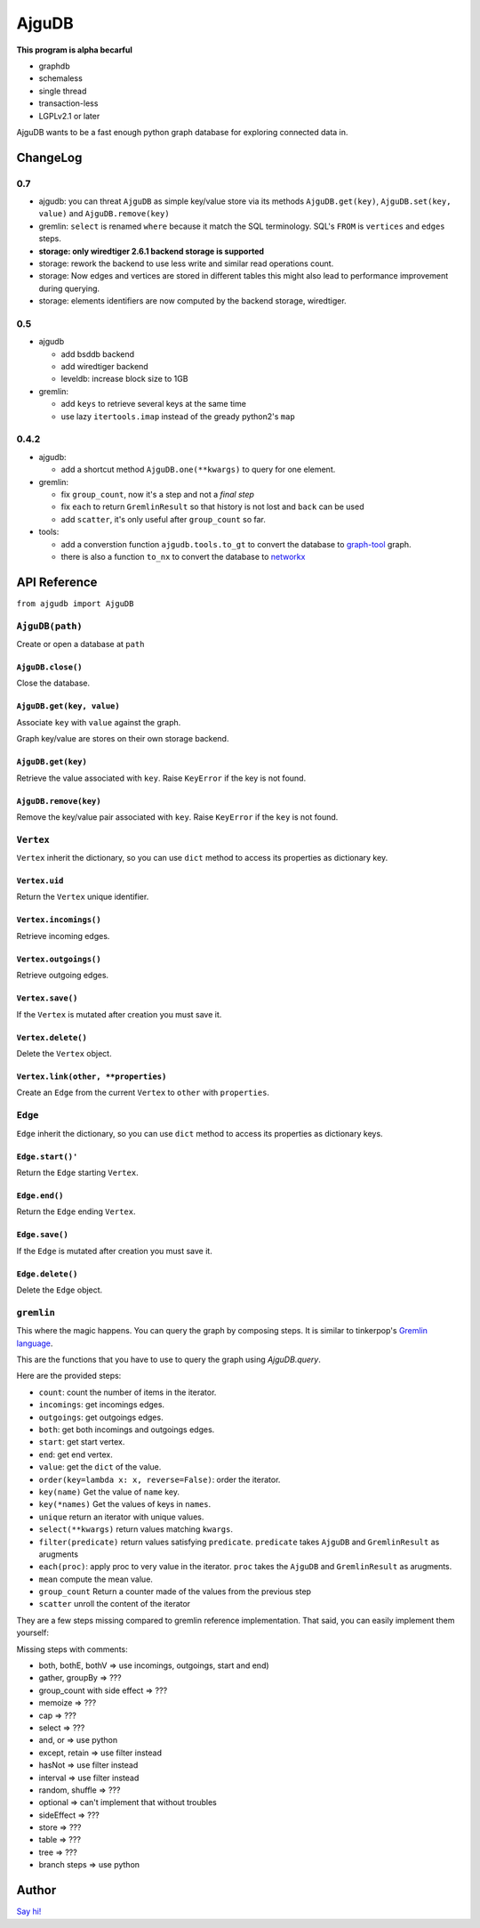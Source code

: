 ========
 AjguDB
========

**This program is alpha becarful**

- graphdb
- schemaless
- single thread
- transaction-less
- LGPLv2.1 or later

AjguDB wants to be a fast enough python graph database for exploring connected
data in.

ChangeLog
=========

0.7
---

- ajgudb: you can threat ``AjguDB`` as simple key/value store via its methods
  ``AjguDB.get(key)``, ``AjguDB.set(key, value)`` and ``AjguDB.remove(key)``
- gremlin: ``select`` is renamed ``where`` because it match the SQL terminology.
  SQL's ``FROM`` is ``vertices`` and ``edges`` steps.
- **storage: only wiredtiger 2.6.1 backend storage is supported**
- storage: rework the backend to use less write and similar read operations
  count.
- storage: Now edges and vertices are stored in different tables this might
  also lead to performance improvement during querying.
- storage: elements identifiers are now computed by the backend storage, wiredtiger.


0.5
---

- ajgudb

  - add bsddb backend
  - add wiredtiger backend
  - leveldb: increase block size to 1GB

- gremlin:

  - add ``keys`` to retrieve several keys at the same time
  - use lazy ``itertools.imap`` instead of the gready python2's ``map``


0.4.2
-----

- ajgudb:

  - add a shortcut method ``AjguDB.one(**kwargs)`` to query for one element.

- gremlin:

  - fix ``group_count``, now it's a step and not a *final step*
  - fix ``each`` to return ``GremlinResult`` so that history is not lost
    and ``back`` can be used
  - add ``scatter``, it's only useful after ``group_count`` so far.

- tools:

  - add a converstion function ``ajgudb.tools.to_gt`` to convert the database to
    `graph-tool <https://graph-tool.skewed.de/>`_ graph.
  - there is also a function ``to_nx`` to convert the database to
    `networkx <http://networkx.github.io/>`_


API Reference
=============

``from ajgudb import AjguDB``


``AjguDB(path)``
----------------
Create or open a database at ``path``

``AjguDB.close()``
~~~~~~~~~~~~~~~~~~
Close the database.

``AjguDB.get(key, value)``
~~~~~~~~~~~~~~~~~~~~~~~~~~
Associate ``key`` with ``value`` against the graph.

Graph key/value are stores on their own storage backend.

``AjguDB.get(key)``
~~~~~~~~~~~~~~~~~~~
Retrieve the value associated with ``key``. Raise ``KeyError`` if the key is not
found. 

``AjguDB.remove(key)``
~~~~~~~~~~~~~~~~~~~~~~
Remove the key/value pair associated with ``key``. Raise ``KeyError`` if the
``key`` is not found.


``Vertex``
----------

``Vertex`` inherit the dictionary, so you can use ``dict`` method to access
its properties as dictionary key.

``Vertex.uid``
~~~~~~~~~~~~~~
Return the ``Vertex`` unique identifier.

``Vertex.incomings()``
~~~~~~~~~~~~~~~~~~~~~~
Retrieve incoming edges.

``Vertex.outgoings()``
~~~~~~~~~~~~~~~~~~~~~~
Retrieve outgoing edges.

``Vertex.save()``
~~~~~~~~~~~~~~~~~
If the ``Vertex`` is mutated after creation you must save it.

``Vertex.delete()``
~~~~~~~~~~~~~~~~~~~
Delete the ``Vertex`` object.

``Vertex.link(other, **properties)``
~~~~~~~~~~~~~~~~~~~~~~~~~~~~~~~~~~~~
Create an ``Edge`` from the current ``Vertex`` to ``other`` with ``properties``.


``Edge``
--------

``Edge`` inherit the dictionary, so you can use ``dict`` method to access
its properties as dictionary keys.

``Edge.start()'``
~~~~~~~~~~~~~~~~~
Return the ``Edge`` starting ``Vertex``.

``Edge.end()``
~~~~~~~~~~~~~~
Return the ``Edge`` ending ``Vertex``.

``Edge.save()``
~~~~~~~~~~~~~~~
If the ``Edge`` is mutated after creation you must save it.

``Edge.delete()``
~~~~~~~~~~~~~~~~~
Delete the ``Edge`` object.


``gremlin``
-----------

This where the magic happens. You can query the graph by composing steps. It is
similar to tinkerpop's `Gremlin language <http://gremlindocs.spmallette.documentup.com>`_.

This are the functions that you have to use to query the graph using
`AjguDB.query`.

Here are the provided steps:

- ``count``: count the number of items in the iterator.
- ``incomings``: get incomings edges.
- ``outgoings``: get outgoings edges.
- ``both``: get both incomings and outgoings edges.
- ``start``: get start vertex.
- ``end``: get end vertex.
- ``value``: get the ``dict`` of the value.
- ``order(key=lambda x: x, reverse=False)``: order the iterator.
- ``key(name)`` Get the value of ``name`` key.
- ``key(*names)`` Get the values of keys in ``names``.
- ``unique`` return an iterator with unique values.
- ``select(**kwargs)`` return values matching ``kwargs``.
- ``filter(predicate)`` return values satisfying ``predicate``.
  ``predicate`` takes ``AjguDB`` and ``GremlinResult`` as arugments
- ``each(proc)``: apply proc to very value in the iterator.
  ``proc`` takes the ``AjguDB`` and ``GremlinResult`` as arugments.
- ``mean`` compute the mean value.
- ``group_count`` Return a counter made of the values from the previous step
- ``scatter`` unroll the content of the iterator

They are a few steps missing compared to gremlin reference implementation.
That said, you can easily implement them yourself:

Missing steps with comments:

- both, bothE, bothV => use incomings, outgoings, start and end)
- gather, groupBy => ???
- group_count with side effect => ???
- memoize => ???
- cap => ???
- select => ???
- and, or => use python
- except, retain => use filter instead
- hasNot => use filter instead
- interval => use filter instead
- random, shuffle => ???
- optional => can't implement that without troubles
- sideEffect => ???
- store => ???
- table => ???
- tree => ???
- branch steps => use python


Author
======

`Say hi! <amirouche@hypermove.net>`_
